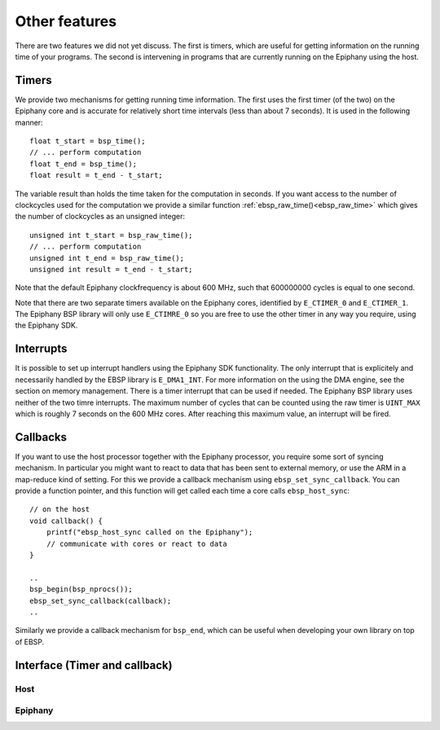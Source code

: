 .. sectionauthor:: Jan-Willem Buurlage <janwillem@buurlagewits.nl>

.. highlight:: c

Other features
==============

There are two features we did not yet discuss. The first is timers, which are useful for getting information on the running time of your programs. The second is intervening in programs that are currently running on the Epiphany using the host.

Timers
------

We provide two mechanisms for getting running time information. The first uses the first timer (of the two) on the Epiphany core and is accurate for relatively short time intervals (less than about 7 seconds). It is used in the following manner::

    float t_start = bsp_time();
    // ... perform computation
    float t_end = bsp_time();
    float result = t_end - t_start;

The variable result than holds the time taken for the computation in seconds. If you want access to the number of clockcycles used for the computation we provide a similar function :ref:`ebsp_raw_time()<ebsp_raw_time>` which gives the number of clockcycles as an unsigned integer::

    unsigned int t_start = bsp_raw_time();
    // ... perform computation
    unsigned int t_end = bsp_raw_time();
    unsigned int result = t_end - t_start;

Note that the default Epiphany clockfrequency is about 600 MHz, such that 600000000 cycles is equal to one second.

Note that there are two separate timers available on the Epiphany cores, identified by ``E_CTIMER_0`` and ``E_CTIMER_1``. The Epiphany BSP library will only use ``E_CTIMRE_0`` so you are free to use the other timer in any way you require, using the Epiphany SDK.

Interrupts
----------

It is possible to set up interrupt handlers using the Epiphany SDK functionality. The only interrupt that is explicitely and necessarily handled by the EBSP library is ``E_DMA1_INT``. For more information on the using the DMA engine, see the section on memory management. There is a timer interrupt that can be used if needed. The Epiphany BSP library uses neither of the two timre interrupts. The maximum number of cycles that can be counted using the raw timer is ``UINT_MAX`` which is roughly 7 seconds on the 600 MHz cores. After reaching this maximum value, an interrupt will be fired.

Callbacks
---------

If you want to use the host processor together with the Epiphany processor, you require some sort of syncing mechanism. In particular you might want to react to data that has been sent to external memory, or use the ARM in a map-reduce kind of setting. For this we provide a callback mechanism using ``ebsp_set_sync_callback``. You can provide a function pointer, and this function will get called each time a core calls ``ebsp_host_sync``::

    // on the host
    void callback() {
        printf("ebsp_host_sync called on the Epiphany");
        // communicate with cores or react to data
    }

    ..
    bsp_begin(bsp_nprocs());
    ebsp_set_sync_callback(callback);
    ..

Similarly we provide a callback mechanism for ``bsp_end``, which can be useful when developing your own library on top of EBSP.

Interface (Timer and callback)
------------------------------

Host
^^^^

.. doxygenfunction:: ebsp_set_sync_callback
   :project: ebsp_host

.. doxygenfunction:: ebsp_set_end_callback
   :project: ebsp_host

Epiphany
^^^^^^^^

.. doxygenfunction:: bsp_time
   :project: ebsp_e

.. _ebsp_raw_time:
.. doxygenfunction:: ebsp_raw_time
   :project: ebsp_e

.. doxygenfunction:: ebsp_host_time
   :project: ebsp_e
